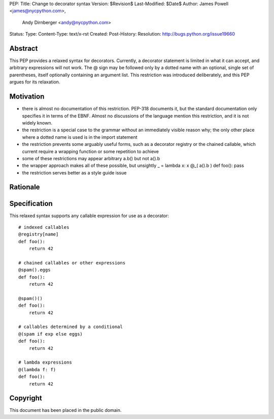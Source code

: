 PEP:
Title: Change to decorator syntax
Version: $Revision$
Last-Modified: $Date$
Author: James Powell <james@nycpython.com>,
        Andy Dirnberger <andy@nycpython.com>
Status:
Type:
Content-Type: text/x-rst
Created:
Post-History:
Resolution: http://bugs.python.org/issue19660


Abstract
========

This PEP provides a relaxed syntax for decorators. Currently, a decorator statement is limited in what it can accept, and arbitrary expressions will not work. The @ sign may be followed only by a dotted name with an optional, single set of parentheses, itself optionally containing an argument list. This restriction was introduced deliberately, and this PEP argues for its relaxation.

Motivation
==========

- there is almost no documentation of this restriction. PEP-318 documents it, but the standard documentation only specifies it in terms of the EBNF. Almost no discussions of the language mention this restriction, and it is not widely known.
- the restriction is a special case to the grammar without an immediately visible reason why; the only other place where a dotted name is used is in the import statement
- the restriction prevents some arguably useful forms, such as a decorator registry or the chained callable, which current require a wrapping function or some repetition to achieve
- some of these restrictions may appear arbitrary a.b() but not a().b
- the wrapper approach makes all of these possible, but unsightly
  _ = lambda x: x
  @_( a().b )
  def foo(): pass
- the restriction serves better as a style guide issue

Rationale
=========


Specification
=============

This relaxed syntax supports any callable expression for use as a
decorator::

    # indexed callables
    @registry[name]
    def foo():
        return 42

    # chained callables or other expressions
    @spam().eggs
    def foo():
        return 42
    
    @spam()()
    def foo():
        return 42

    # callables determined by a conditional
    @(spam if exp else eggs)
    def foo():
        return 42

    # lambda expressions
    @(lambda f: f)
    def foo():
        return 42

Copyright
=========

This document has been placed in the public domain.




..
   Local Variables:
   mode: indented-text
   indent-tabs-mode: nil
   sentence-end-double-space: f
   fill-column: 70
   coding: utf-8
